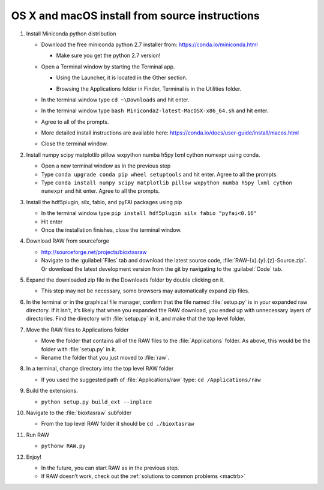 OS X and macOS install from source instructions
^^^^^^^^^^^^^^^^^^^^^^^^^^^^^^^^^^^^^^^^^^^^^^^^
.. _macsource:

#.  Install Miniconda python distribution

    *   Download the free miniconda python 2.7 installer from:
        `https://conda.io/miniconda.html <https://conda.io/miniconda.html>`_

        *   Make sure you get the python 2.7 version!

    *   Open a Terminal window by starting the Terminal app.

        *   Using the Launcher, it is located in the Other section.

        |10000201000006900000041A52DBF3453A0EEDE9_png|

        |10000201000007800000043899D84AD76212B4C9_png|

        *   Browsing the Applications folder in Finder, Terminal is in the Utilities folder.

    *   In the terminal window type ``cd ~\Downloads`` and hit enter.

    *   In the terminal window type ``bash Miniconda2-latest-MacOSX-x86_64.sh`` and hit enter.

    *   Agree to all of the prompts.

    *   More detailed install instructions are available here:
        `https://conda.io/docs/user-guide/install/macos.html <https://conda.io/docs/user-guide/install/macos.html>`_

    *   Close the terminal window.

#.  Install  numpy scipy matplotlib pillow wxpython numba h5py lxml cython numexpr using conda.

    *   Open a new terminal window as in the previous step

    *   Type ``conda upgrade conda pip wheel setuptools`` and hit enter. Agree to all the prompts.

    *   Type ``conda install numpy scipy matplotlib pillow wxpython numba h5py lxml cython numexpr`` and hit enter.
        Agree to all the prompts.

#.  Install the hdf5plugin, silx, fabio, and pyFAI packages using pip

    *   In the terminal window type ``pip install hdf5plugin silx fabio "pyfai<0.16"``

    *   Hit enter

    *   Once the installation finishes, close the terminal window.

#.  Download RAW from sourceforge

    *   `http://sourceforge.net/projects/bioxtasraw <http://sourceforge.net/projects/bioxtasraw>`_

    *   Navigate to the :guilabel:`Files` tab and download the latest source code,
        :file:`RAW-{x}.{y}.{z}-Source.zip`. Or download the latest development version
        from the git by navigating to the :guilabel:`Code` tab.

#.  Expand the downloaded zip file in the Downloads folder by double clicking on it.

    *   This step may not be necessary, some browsers may automatically expand zip files.

#.  In the terminal or in the graphical file manager, confirm that the file named :file:`setup.py`
    is in your expanded raw directory. If it isn’t, it’s likely that when you expanded the
    RAW download, you ended up with unnecessary layers of directories. Find the
    directory with :file:`setup.py` in it, and make that the top level folder.

#.  Move the RAW files to Applications folder

    *   Move the folder that contains all of the RAW files to the :file:`Applications` folder.
        As above, this would be the folder with :file:`setup.py` in it.

    *   Rename the folder that you just moved to :file:`raw`.

#.  In a terminal, change directory into the top level RAW folder

    *   If you used the suggested path of :file:`Applications/raw`
        type: ``cd /Applications/raw``

#.  Build the extensions.

    *   ``python setup.py build_ext --inplace``

#.  Navigate to the :file:`bioxtasraw` subfolder

    *   From the top level RAW folder it should be ``cd ./bioxtasraw``

#.  Run RAW

    *   ``pythonw RAW.py``

#.  Enjoy!

    *   In the future, you can start RAW as in the previous step.

    *   If RAW doesn’t work, check out the :ref:`solutions to common problems <mactrb>`



.. |10000201000007800000043899D84AD76212B4C9_png| image:: images/mac_install/10000201000007800000043899D84AD76212B4C9.png


.. |10000201000006900000041A52DBF3453A0EEDE9_png| image:: images/mac_install/10000201000006900000041A52DBF3453A0EEDE9.png
